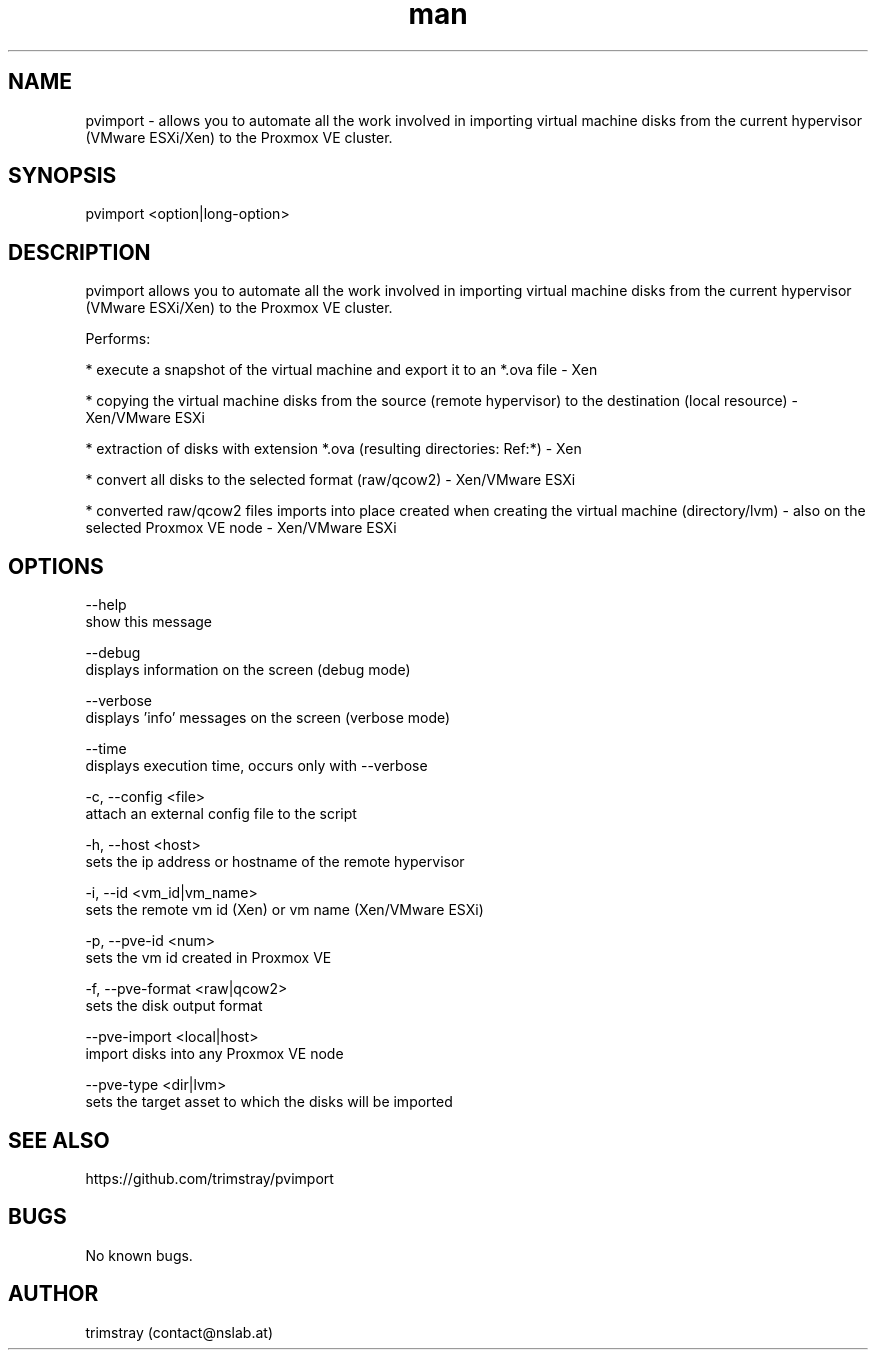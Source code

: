 .\" Manpage for pvimport.
.\" Contact contact@nslab.at.
.TH man 8 "25.01.2018" "1.4.0" "pvimport man page"
.SH NAME
pvimport \- allows you to automate all the work involved in importing virtual machine disks from the current hypervisor (VMware ESXi/Xen) to the Proxmox VE cluster.
.SH SYNOPSIS
pvimport <option|long-option>
.SH DESCRIPTION
pvimport allows you to automate all the work involved in importing virtual machine disks from the current hypervisor (VMware ESXi/Xen) to the Proxmox VE cluster.

Performs:

* execute a snapshot of the virtual machine and export it to an *.ova file - Xen

* copying the virtual machine disks from the source (remote hypervisor) to the destination (local resource) - Xen/VMware ESXi

* extraction of disks with extension *.ova (resulting directories: Ref:*) - Xen

* convert all disks to the selected format (raw/qcow2) - Xen/VMware ESXi

* converted raw/qcow2 files imports into place created when creating the virtual machine (directory/lvm) - also on the selected Proxmox VE node - Xen/VMware ESXi
.SH OPTIONS
--help
        show this message

--debug
        displays information on the screen (debug mode)

--verbose
        displays 'info' messages on the screen (verbose mode)

--time
        displays execution time, occurs only with --verbose

-c, --config <file>
        attach an external config file to the script

-h, --host <host>
        sets the ip address or hostname of the remote hypervisor

-i, --id <vm_id|vm_name>
        sets the remote vm id (Xen) or vm name (Xen/VMware ESXi)

-p, --pve-id <num>
        sets the vm id created in Proxmox VE

-f, --pve-format <raw|qcow2>
        sets the disk output format

--pve-import <local|host>
        import disks into any Proxmox VE node

--pve-type <dir|lvm>
        sets the target asset to which the disks will be imported
.SH SEE ALSO
https://github.com/trimstray/pvimport
.SH BUGS
No known bugs.
.SH AUTHOR
trimstray (contact@nslab.at)
